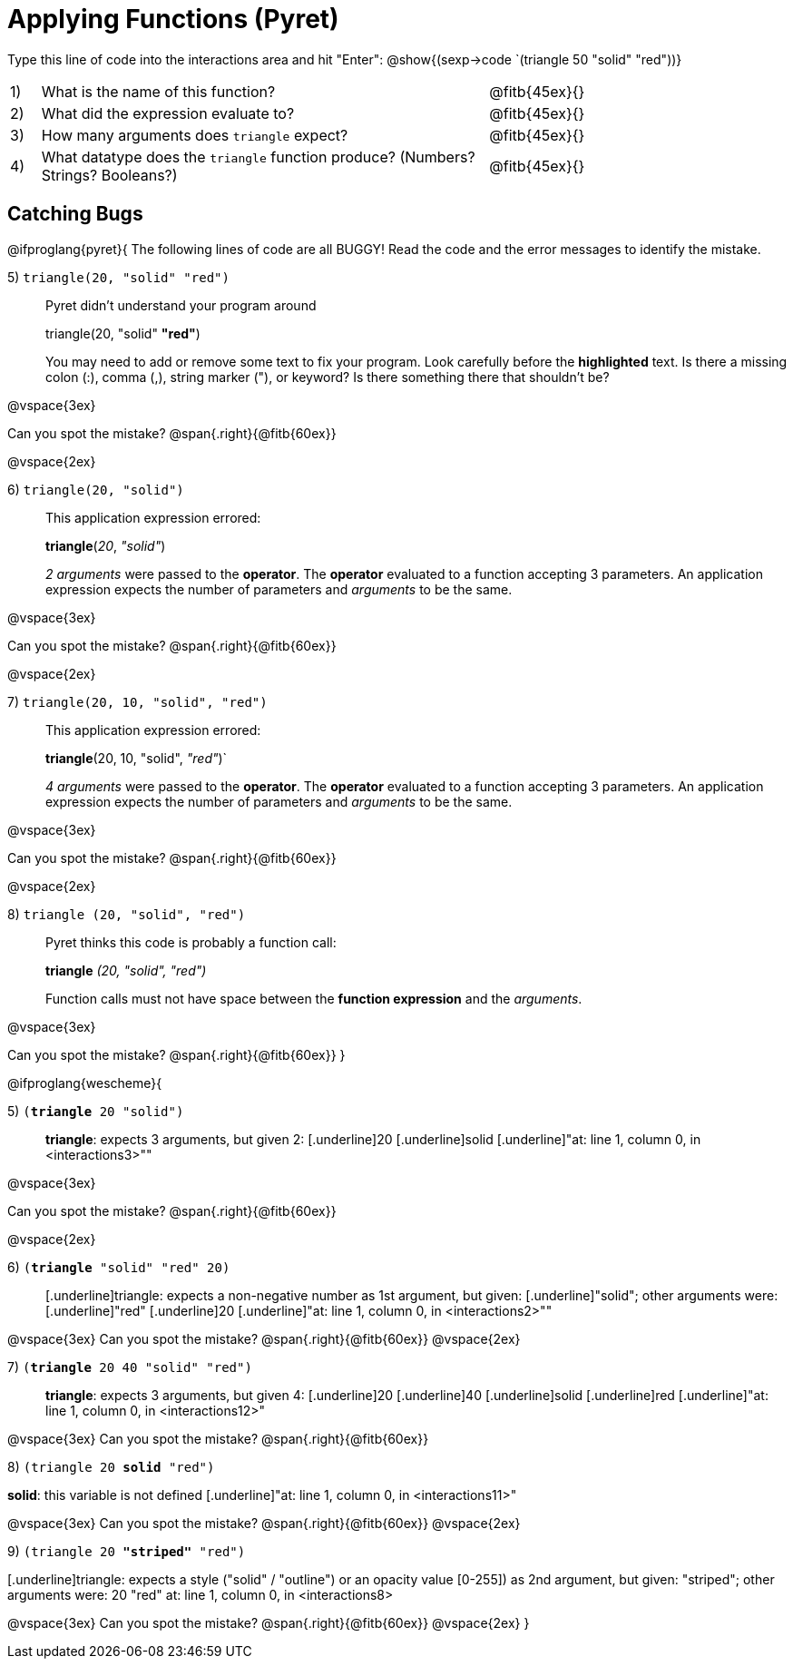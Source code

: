 = Applying Functions (Pyret)

++++
<style>
.indentedpara { margin-left: 3em; }
</style>
++++

Type this line of code into the interactions area and hit "Enter":  @show{(sexp->code `(triangle 50 "solid" "red"))}


[cols="1,15,10", frame="none"]
|===
|1)
| What is the name of this function?
| @fitb{45ex}{}

|2)
| What did the expression evaluate to?
| @fitb{45ex}{}

|3)
| How many arguments does `triangle` expect?
| @fitb{45ex}{}

|4)
| What datatype does the `triangle` function produce? (Numbers? Strings? Booleans?)
| @fitb{45ex}{}

|===


== Catching Bugs

@ifproglang{pyret}{
The following lines of code are all BUGGY! Read the code and the error messages to identify the mistake.

5) `triangle(20, "solid" "red")` 	

[.indentedpara]
--
Pyret didn't understand your program around

triangle(20, "solid" *"red"*)

You may need to add or remove some text to fix your program. Look carefully before the *highlighted* text. Is there a missing colon (:), comma (,), string marker ("), or keyword? Is there something there that shouldn’t be?
--

@vspace{3ex}

Can you spot the mistake?				@span{.right}{@fitb{60ex}}

@vspace{2ex}

6) `triangle(20, "solid")`				

[.indentedpara]
--
This [.underline]#application expression# errored:

*triangle*(_20_, _"solid"_)

[.underline]#_2 arguments_# were passed to the [.underline]#*operator*#.
The [.underline]#*operator*# evaluated to a function accepting 3 parameters.
An [.underline]#application expression# expects the number of parameters and [.underline]#_arguments_# to be the same.
--

@vspace{3ex}

Can you spot the mistake?				@span{.right}{@fitb{60ex}}

@vspace{2ex}

7) `triangle(20, 10, "solid", "red")`		

[.indentedpara]
--
This [.underline]#application expression# errored:

*triangle*(20, 10, "solid", _"red"_)`

[.underline]#_4 arguments_# were passed to the [.underline]#*operator*#.
The [.underline]#*operator*# evaluated to a function accepting 3 parameters.
An [.underline]#application expression# expects the number of parameters and [.underline]#_arguments_# to be the same.
--

@vspace{3ex}

Can you spot the mistake?				@span{.right}{@fitb{60ex}}

@vspace{2ex}

8) `triangle (20, "solid", "red")` 		

[.indentedpara]
--
Pyret thinks this code is probably a function call:

*triangle* _(20, "solid", "red")_

Function calls must not have space between the [.underline]*function expression* and the [.underline]_arguments_.
--

@vspace{3ex}

Can you spot the mistake?				@span{.right}{@fitb{60ex}}
}

@ifproglang{wescheme}{

5) `(*triangle* 20 "solid")`				

[.indentedpara]
--
[.underline]*triangle*: expects 3 arguments, but given 2: [.underline]20 [.underline]solid
[.underline]"at: line 1, column 0, in <interactions3>""
--

@vspace{3ex}

Can you spot the mistake?				@span{.right}{@fitb{60ex}}

@vspace{2ex}

6) `(*triangle* "solid" "red" 20)`		

[.indentedpara]
--
[.underline]triangle: expects a non-negative number as 1st argument, but given: [.underline]"solid"; other arguments were: [.underline]"red" [.underline]20
[.underline]"at: line 1, column 0, in <interactions2>""
--
@vspace{3ex}
Can you spot the mistake?				@span{.right}{@fitb{60ex}}
@vspace{2ex}

7) `(*triangle* 20 40 "solid" "red")` 		

[.indentedpara]
[.underline]*triangle*: expects 3 arguments, but given 4: [.underline]20 [.underline]40 [.underline]solid [.underline]red
[.underline]"at: line 1, column 0, in <interactions12>" 
--
@vspace{3ex}
Can you spot the mistake?				@span{.right}{@fitb{60ex}}

8) `(triangle 20 *solid* "red")` 	

[.indentedpara]
--
[.underline]*solid*: this variable is not defined
[.underline]"at: line 1, column 0, in <interactions11>" 
--
@vspace{3ex}
Can you spot the mistake?				@span{.right}{@fitb{60ex}}
@vspace{2ex}

9) `(triangle 20 *"striped"* "red")`

[.indentedpara]
--
[.underline]triangle: expects a style ("solid" / "outline") or an opacity value [0-255]) as 2nd argument, but given: "striped"; other arguments were: 20 "red"
at: line 1, column 0, in <interactions8>
--
@vspace{3ex}
Can you spot the mistake?				@span{.right}{@fitb{60ex}}
@vspace{2ex}
}